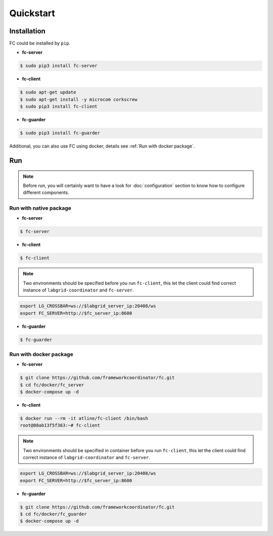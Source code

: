 Quickstart
==========

.. _installation:

Installation
------------

FC could be installed by ``pip``.

* **fc-server**

.. code-block:: console

  $ sudo pip3 install fc-server

* **fc-client**

.. code-block:: console

  $ sudo apt-get update
  $ sudo apt-get install -y microcom corkscrew
  $ sudo pip3 install fc-client

* **fc-guarder**

.. code-block:: console

  $ sudo pip3 install fc-guarder

Additional, you can also use FC using docker, details see :ref:`Run with docker package`.

Run
---

.. note::

   Before run, you will certainly want to have a look for :doc:`configuration` section to know how to configure different components.

Run with native package
+++++++++++++++++++++++

* **fc-server**

.. code-block:: console

  $ fc-server

* **fc-client**

.. code-block:: console

  $ fc-client

.. note::

    Two environments should be specified before you run ``fc-client``, this let the client could find correct instance of ``labgrid-coordinator`` and ``fc-server``.

.. code-block:: bash

    export LG_CROSSBAR=ws://$labgrid_server_ip:20408/ws
    export FC_SERVER=http://$fc_server_ip:8600

* **fc-guarder**

.. code-block:: console

  $ fc-guarder

.. _Run with docker package:

Run with docker package
+++++++++++++++++++++++

* **fc-server**

.. code-block:: console

  $ git clone https://github.com/frameworkcoordinator/fc.git
  $ cd fc/docker/fc_server
  $ docker-compose up -d

* **fc-client**

.. code-block:: console

  $ docker run --rm -it atline/fc-client /bin/bash
  root@08ab13f5f363:~# fc-client

.. note::

    Two environments should be specified in container before you run ``fc-client``, this let the client could find correct instance of ``labgrid-coordinator`` and ``fc-server``.

.. code-block:: bash

    export LG_CROSSBAR=ws://$labgrid_server_ip:20408/ws
    export FC_SERVER=http://$fc_server_ip:8600

* **fc-guarder**

.. code-block:: console

  $ git clone https://github.com/frameworkcoordinator/fc.git
  $ cd fc/docker/fc_guarder
  $ docker-compose up -d
